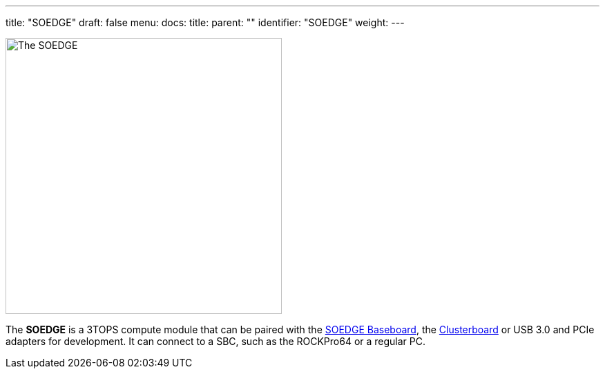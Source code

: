 ---
title: "SOEDGE"
draft: false
menu:
  docs:
    title:
    parent: ""
    identifier: "SOEDGE"
    weight: 
---

image:/documentation/images/SOEdge.png[The SOEDGE,title="The SOEDGE",width=400]

The *SOEDGE* is a 3TOPS compute module that can be paired with the link:/documentation/SOEDGE_Baseboard[SOEDGE Baseboard], the link:/documentation/Clusterboard[Clusterboard] or USB 3.0 and PCIe adapters for development. It can connect to a SBC, such as the ROCKPro64 or a regular PC.

